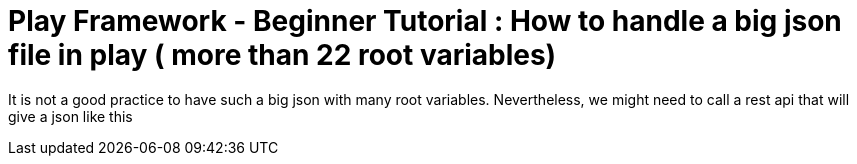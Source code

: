 # Play Framework - Beginner Tutorial : How to handle a big json file in play ( more than 22 root variables)

:published_at: 2016-01-25
:hp-tags: play

It is not a good practice to have such a big json with many root variables. Nevertheless, we might need to call a rest api that will give a json like this

